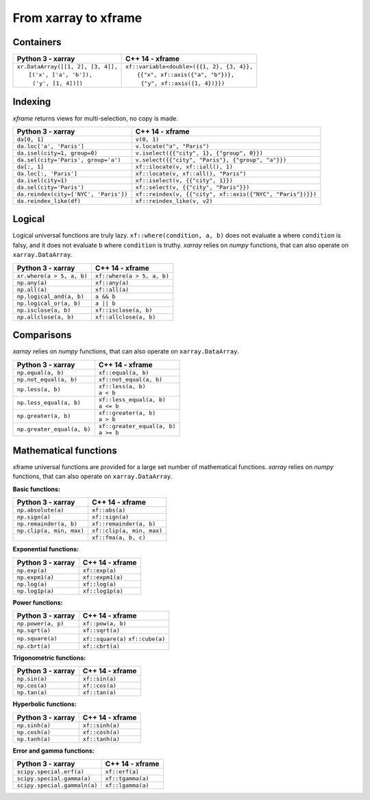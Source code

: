 .. Copyright (c) 2018, Johan Mabille, Sylvain Corlay, Wolf Vollprecht
   and Martin Renou

   Distributed under the terms of the BSD 3-Clause License.

   The full license is in the file LICENSE, distributed with this software.

From xarray to xframe
=====================

.. raw:: html

   <style>
   .rst-content table.docutils {
       width: 100%;
       table-layout: fixed;
       border: none;
   }

   table.docutils th {
       text-align: center;
   }

   table.docutils .line-block {
       margin-left: 0;
       margin-bottom: 0;
   }

   table.docutils code.literal {
       color: initial;
   }

   code.docutils {
       background: initial;
       border: none;
   }

   * {
       border: none;
   }

   .rst-content table.docutils thead {
       background-color: #d0e0e0;
   }

   .rst-content table.docutils td {
       border-bottom: none;
       border-left: none;
   }

   .rst-content table.docutils tr:hover {
       background-color: #d0e0e0;
   }

   .rst-content table.docutils:not(.field-list) tr:nth-child(2n-1):hover td {
       background-color: initial;
   }

   #linear-algebra table.docutils thead .row-odd {
       background: #ffdddd;
   }

   #linear-algebra tr:nth-child(2n-1) td {
       background: #f9f3f3;
   }

   #linear-algebra tr:hover {
       background: #ffdddd;
   }

   #linear-algebra tr:nth-child(2n-1):hover td {
       background-color: initial;
   }
   </style>

.. |_| unicode:: 0xA0

Containers
----------

+------------------------------------------------+--------------------------------------------------+
|             Python 3 - xarray                  |               C++ 14 - xframe                    |
+================================================+==================================================+
| | ``xr.DataArray([[1, 2], [3, 4]],``           | | ``xf::variable<double>({{1, 2}, {3, 4}},``     |
| | |_| |_| |_| ``[('x', ['a', 'b']),``          | | |_| |_| |_| ``{{"x", xf::axis({"a", "b"})},``  |
| | |_| |_| |_| |_| ``('y', [1, 4])])``          | | |_| |_| |_| |_| ``{"y", xf::axis({1, 4})}})``  |
+------------------------------------------------+--------------------------------------------------+

Indexing
--------

`xframe` returns views for multi-selection, no copy is made.

+-----------------------------------------+-------------------------------------------------------------+
|             Python 3 - xarray           |                      C++ 14 - xframe                        |
+=========================================+=============================================================+
| ``da[0, 1]``                            | ``v(0, 1)``                                                 |
+-----------------------------------------+-------------------------------------------------------------+
| ``da.loc['a', 'Paris']``                | ``v.locate("a", "Paris")``                                  |
+-----------------------------------------+-------------------------------------------------------------+
| ``da.isel(city=1, group=0)``            | ``v.iselect({{"city", 1}, {"group", 0}})``                  |
+-----------------------------------------+-------------------------------------------------------------+
| ``da.sel(city='Paris', group='a')``     | ``v.select({{"city", "Paris"}, {"group", "a"}})``           |
+-----------------------------------------+-------------------------------------------------------------+
| ``da[:, 1]``                            | ``xf::ilocate(v, xf::iall(), 1)``                           |
+-----------------------------------------+-------------------------------------------------------------+
| ``da.loc[:, 'Paris']``                  | ``xf::locate(v, xf::all(), "Paris")``                       |
+-----------------------------------------+-------------------------------------------------------------+
| ``da.isel(city=1)``                     | ``xf::iselect(v, {{"city", 1}})``                           |
+-----------------------------------------+-------------------------------------------------------------+
| ``da.sel(city='Paris')``                | ``xf::select(v, {{"city", "Paris"}})``                      |
+-----------------------------------------+-------------------------------------------------------------+
| ``da.reindex(city=['NYC', 'Paris'])``   | ``xf::reindex(v, {{"city", xf::axis({"NYC", "Paris"})}})``  |
+-----------------------------------------+-------------------------------------------------------------+
| ``da.reindex_like(df)``                 | ``xf::reindex_like(v, v2)``                                 |
+-----------------------------------------+-------------------------------------------------------------+

Logical
-------

Logical universal functions are truly lazy. ``xf::where(condition, a, b)`` does not evaluate ``a``
where ``condition`` is falsy, and it does not evaluate ``b`` where ``condition`` is truthy.
`xarray` relies on `numpy` functions, that can also operate on ``xarray.DataArray``.

+-----------------------------------------------+-----------------------------------------------+
|            Python 3 - xarray                  |                C++ 14 - xframe                |
+===============================================+===============================================+
| ``xr.where(a > 5, a, b)``                     | ``xf::where(a > 5, a, b)``                    |
+-----------------------------------------------+-----------------------------------------------+
| ``np.any(a)``                                 | ``xf::any(a)``                                |
+-----------------------------------------------+-----------------------------------------------+
| ``np.all(a)``                                 | ``xf::all(a)``                                |
+-----------------------------------------------+-----------------------------------------------+
| ``np.logical_and(a, b)``                      | ``a && b``                                    |
+-----------------------------------------------+-----------------------------------------------+
| ``np.logical_or(a, b)``                       | ``a || b``                                    |
+-----------------------------------------------+-----------------------------------------------+
| ``np.isclose(a, b)``                          | ``xf::isclose(a, b)``                         |
+-----------------------------------------------+-----------------------------------------------+
| ``np.allclose(a, b)``                         | ``xf::allclose(a, b)``                        |
+-----------------------------------------------+-----------------------------------------------+

Comparisons
-----------

`xarray` relies on `numpy` functions, that can also operate on ``xarray.DataArray``.

+--------------------------------------------+-----------------------------------------------+
|            Python 3 - xarray               |                C++ 14 - xframe                |
+============================================+===============================================+
| ``np.equal(a, b)``                         | ``xf::equal(a, b)``                           |
+--------------------------------------------+-----------------------------------------------+
| ``np.not_equal(a, b)``                     | ``xf::not_equal(a, b)``                       |
+--------------------------------------------+-----------------------------------------------+
| ``np.less(a, b)``                          || ``xf::less(a, b)``                           |
|                                            || ``a < b``                                    |
+--------------------------------------------+-----------------------------------------------+
| ``np.less_equal(a, b)``                    || ``xf::less_equal(a, b)``                     |
|                                            || ``a <= b``                                   |
+--------------------------------------------+-----------------------------------------------+
| ``np.greater(a, b)``                       || ``xf::greater(a, b)``                        |
|                                            || ``a > b``                                    |
+--------------------------------------------+-----------------------------------------------+
| ``np.greater_equal(a, b)``                 || ``xf::greater_equal(a, b)``                  |
|                                            || ``a >= b``                                   |
+--------------------------------------------+-----------------------------------------------+

Mathematical functions
----------------------

xframe universal functions are provided for a large set number of mathematical functions.
`xarray` relies on `numpy` functions, that can also operate on ``xarray.DataArray``.

**Basic functions:**

+-----------------------------------------------+-----------------------------------------------+
|            Python 3 - xarray                  |                C++ 14 - xframe                |
+===============================================+===============================================+
| ``np.absolute(a)``                            | ``xf::abs(a)``                                |
+-----------------------------------------------+-----------------------------------------------+
| ``np.sign(a)``                                | ``xf::sign(a)``                               |
+-----------------------------------------------+-----------------------------------------------+
| ``np.remainder(a, b)``                        | ``xf::remainder(a, b)``                       |
+-----------------------------------------------+-----------------------------------------------+
| ``np.clip(a, min, max)``                      | ``xf::clip(a, min, max)``                     |
+-----------------------------------------------+-----------------------------------------------+
|                                               | ``xf::fma(a, b, c)``                          |
+-----------------------------------------------+-----------------------------------------------+

**Exponential functions:**

+-----------------------------------------------+-----------------------------------------------+
|            Python 3 - xarray                  |                C++ 14 - xframe                |
+===============================================+===============================================+
| ``np.exp(a)``                                 | ``xf::exp(a)``                                |
+-----------------------------------------------+-----------------------------------------------+
| ``np.expm1(a)``                               | ``xf::expm1(a)``                              |
+-----------------------------------------------+-----------------------------------------------+
| ``np.log(a)``                                 | ``xf::log(a)``                                |
+-----------------------------------------------+-----------------------------------------------+
| ``np.log1p(a)``                               | ``xf::log1p(a)``                              |
+-----------------------------------------------+-----------------------------------------------+

**Power functions:**

+-----------------------------------------------+-----------------------------------------------+
|            Python 3 - xarray                  |                C++ 14 - xframe                |
+===============================================+===============================================+
| ``np.power(a, p)``                            | ``xf::pow(a, b)``                             |
+-----------------------------------------------+-----------------------------------------------+
| ``np.sqrt(a)``                                | ``xf::sqrt(a)``                               |
+-----------------------------------------------+-----------------------------------------------+
| ``np.square(a)``                              | ``xf::square(a)``                             |
|                                               | ``xf::cube(a)``                               |
+-----------------------------------------------+-----------------------------------------------+
| ``np.cbrt(a)``                                | ``xf::cbrt(a)``                               |
+-----------------------------------------------+-----------------------------------------------+

**Trigonometric functions:**

+-----------------------------------------------+-----------------------------------------------+
|            Python 3 - xarray                  |                C++ 14 - xframe                |
+===============================================+===============================================+
| ``np.sin(a)``                                 | ``xf::sin(a)``                                |
+-----------------------------------------------+-----------------------------------------------+
| ``np.cos(a)``                                 | ``xf::cos(a)``                                |
+-----------------------------------------------+-----------------------------------------------+
| ``np.tan(a)``                                 | ``xf::tan(a)``                                |
+-----------------------------------------------+-----------------------------------------------+

**Hyperbolic functions:**

+-----------------------------------------------+-----------------------------------------------+
|            Python 3 - xarray                  |                C++ 14 - xframe                |
+===============================================+===============================================+
| ``np.sinh(a)``                                | ``xf::sinh(a)``                               |
+-----------------------------------------------+-----------------------------------------------+
| ``np.cosh(a)``                                | ``xf::cosh(a)``                               |
+-----------------------------------------------+-----------------------------------------------+
| ``np.tanh(a)``                                | ``xf::tanh(a)``                               |
+-----------------------------------------------+-----------------------------------------------+

**Error and gamma functions:**

+-----------------------------------------------+-----------------------------------------------+
|            Python 3 - xarray                  |                C++ 14 - xframe                |
+===============================================+===============================================+
| ``scipy.special.erf(a)``                      | ``xf::erf(a)``                                |
+-----------------------------------------------+-----------------------------------------------+
| ``scipy.special.gamma(a)``                    | ``xf::tgamma(a)``                             |
+-----------------------------------------------+-----------------------------------------------+
| ``scipy.special.gammaln(a)``                  | ``xf::lgamma(a)``                             |
+-----------------------------------------------+-----------------------------------------------+

